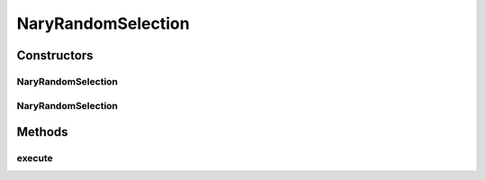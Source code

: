 .. java:import:: org.uma.jmetal.operator SelectionOperator

.. java:import:: org.uma.jmetal.util JMetalException

.. java:import:: org.uma.jmetal.util SolutionListUtils

.. java:import:: java.util List

NaryRandomSelection
===================

.. java:package:: org.uma.jmetal.operator.impl.selection
   :noindex:

.. java:type:: @SuppressWarnings public class NaryRandomSelection<S> implements SelectionOperator<List<S>, List<S>>

   This class implements a random selection operator used for selecting a N number of solutions from a list

   :author: Antonio J. Nebro

Constructors
------------
NaryRandomSelection
^^^^^^^^^^^^^^^^^^^

.. java:constructor:: public NaryRandomSelection()
   :outertype: NaryRandomSelection

   Constructor

NaryRandomSelection
^^^^^^^^^^^^^^^^^^^

.. java:constructor:: public NaryRandomSelection(int numberOfSolutionsToBeReturned)
   :outertype: NaryRandomSelection

   Constructor

Methods
-------
execute
^^^^^^^

.. java:method:: public List<S> execute(List<S> solutionList)
   :outertype: NaryRandomSelection

   Execute() method

